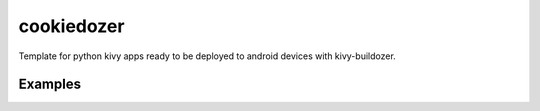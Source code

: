 ===========
cookiedozer
===========

Template for python kivy apps ready to be deployed to android devices with kivy-buildozer.

Examples
--------

.. image:: https://raw.githubusercontent.com/hackebrot/cookiedozer/master/cookiedozer01.png
.. image:: https://raw.githubusercontent.com/hackebrot/cookiedozer/master/cookiedozer02.png
